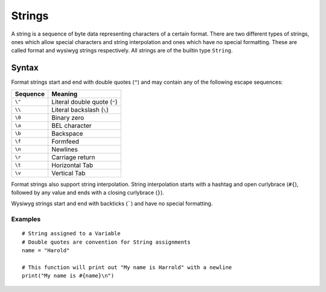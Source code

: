 .. _jam-literals-strings:

Strings
#######

A string is a sequence of byte data representing characters of a certain format.
There are two different types of strings, ones which allow special characters
and string interpolation and ones which have no special formatting. These are
called format and wysiwyg strings respectively. All strings are of the builtin
type ``String``.

Syntax
======

.. productionlist::
    String: "\"" .* "\""

Format strings start and end with double quotes (``"``) and may contain any of
the following escape sequences:

======== ============================
Sequence Meaning
======== ============================
``\"``   Literal double quote (``"``)
``\\``   Literal backslash (``\``)
``\0``   Binary zero
``\a``   BEL character
``\b``   Backspace
``\f``   Formfeed
``\n``   Newlines
``\r``   Carriage return
``\t``   Horizontal Tab
``\v``   Vertical Tab
======== ============================

Format strings also support string interpolation. String interpolation starts
with a hashtag and open curlybrace (``#{``), followed by any value and ends with
a closing curlybrace (``}``).

Wysiwyg strings start and end with backticks (`````) and have no special
formatting.

Examples
--------
::

	# String assigned to a Variable
	# Double quotes are convention for String assignments
	name = "Harold"

	# This function will print out "My name is Harrold" with a newline
	print("My name is #{name}\n")








